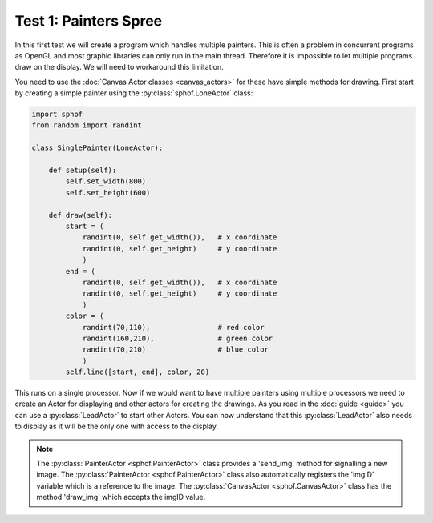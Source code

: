 Test 1: Painters Spree
----------------------

In this first test we will create a program which handles multiple
painters. This is often a problem in concurrent programs as OpenGL and 
most graphic libraries can only run in the main thread. Therefore it is
impossible to let multiple programs draw on the display. We will need to
workaround this limitation.

You need to use the :doc:`Canvas Actor classes <canvas_actors>`
for these have simple methods for drawing. First start by creating
a simple painter using the :py:class:`sphof.LoneActor` class:

.. code-block:: python

    import sphof
    from random import randint

    class SinglePainter(LoneActor):

        def setup(self):
            self.set_width(800)
            self.set_height(600)
            
        def draw(self):
            start = (
                randint(0, self.get_width()),   # x coordinate 
                randint(0, self.get_height)     # y coordinate
                )
            end = (
                randint(0, self.get_width()),   # x coordinate
                randint(0, self.get_height)     # y coordinate
                )
            color = (
                randint(70,110),                # red color
                randint(160,210),               # green color
                randint(70,210)                 # blue color
                )
            self.line([start, end], color, 20)

This runs on a single processor. Now if we would want to have multiple 
painters using multiple processors we need to create an Actor for
displaying and other actors for creating the drawings. As you read in 
the :doc:`guide <guide>` you can use a :py:class:`LeadActor` to start 
other Actors. You can now understand that this :py:class:`LeadActor` 
also needs to display as it will be the only one with access to the 
display.

.. note::
    The :py:class:`PainterActor <sphof.PainterActor>` class provides a 'send_img' method for 
    signalling a new image. The :py:class:`PainterActor <sphof.PainterActor>` 
    class also automatically registers the 'imgID' variable which is a 
    reference to the image. The :py:class:`CanvasActor <sphof.CanvasActor>` 
    class has the method 'draw_img' which accepts the imgID value.
